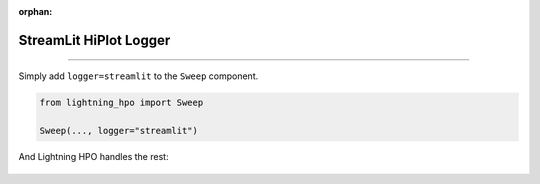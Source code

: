 :orphan:

#######################
StreamLit HiPlot Logger
#######################

.. _streamlit_logger:

.. join_slack::
   :align: left

----

Simply add ``logger=streamlit`` to the ``Sweep`` component.

.. code-block:: python

   from lightning_hpo import Sweep

   Sweep(..., logger="streamlit")

And Lightning HPO handles the rest:

.. figure:: https://pl-flash-data.s3.amazonaws.com/assets_lightning/lightning_hpo_optimizer.png
   :alt: StreamLit HiPlot
   :width: 100 %
